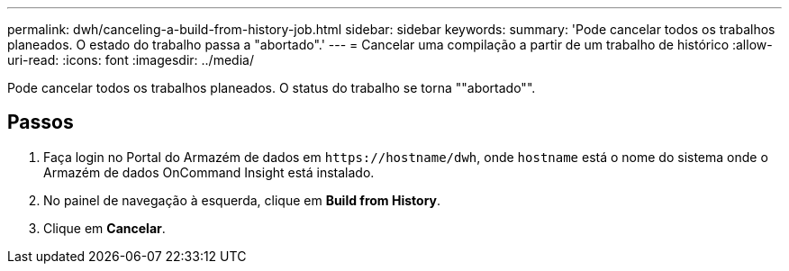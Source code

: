 ---
permalink: dwh/canceling-a-build-from-history-job.html 
sidebar: sidebar 
keywords:  
summary: 'Pode cancelar todos os trabalhos planeados. O estado do trabalho passa a "abortado".' 
---
= Cancelar uma compilação a partir de um trabalho de histórico
:allow-uri-read: 
:icons: font
:imagesdir: ../media/


[role="lead"]
Pode cancelar todos os trabalhos planeados. O status do trabalho se torna ""abortado"".



== Passos

. Faça login no Portal do Armazém de dados em `+https://hostname/dwh+`, onde `hostname` está o nome do sistema onde o Armazém de dados OnCommand Insight está instalado.
. No painel de navegação à esquerda, clique em *Build from History*.
. Clique em *Cancelar*.

